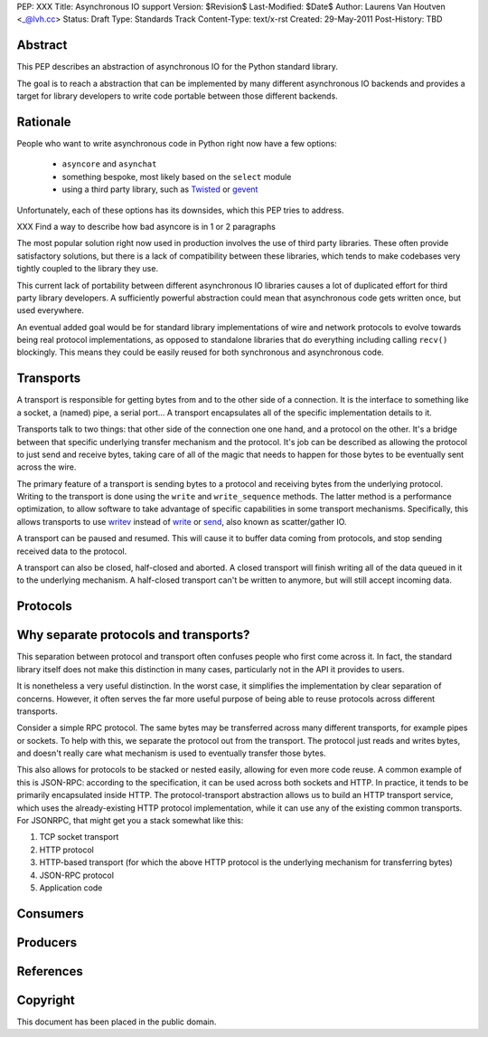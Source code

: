PEP: XXX
Title: Asynchronous IO support
Version: $Revision$
Last-Modified: $Date$
Author: Laurens Van Houtven <_@lvh.cc>
Status: Draft
Type: Standards Track
Content-Type: text/x-rst
Created: 29-May-2011
Post-History: TBD

Abstract
========

This PEP describes an abstraction of asynchronous IO for the Python
standard library.

The goal is to reach a abstraction that can be implemented by many
different asynchronous IO backends and provides a target for library
developers to write code portable between those different backends.

Rationale
=========

People who want to write asynchronous code in Python right now have a
few options:

 - ``asyncore`` and ``asynchat``
 - something bespoke, most likely based on the ``select`` module
 - using a third party library, such as Twisted_ or gevent_

Unfortunately, each of these options has its downsides, which this PEP
tries to address.

XXX Find a way to describe how bad asyncore is in 1 or 2 paragraphs

The most popular solution right now used in production involves the
use of third party libraries. These often provide satisfactory
solutions, but there is a lack of compatibility between these
libraries, which tends to make codebases very tightly coupled to the
library they use.

This current lack of portability between different asynchronous IO
libraries causes a lot of duplicated effort for third party library
developers. A sufficiently powerful abstraction could mean that
asynchronous code gets written once, but used everywhere.

An eventual added goal would be for standard library implementations
of wire and network protocols to evolve towards being real protocol
implementations, as opposed to standalone libraries that do everything
including calling ``recv()`` blockingly. This means they could be
easily reused for both synchronous and asynchronous code.

.. _Twisted: http://www.twistedmatrix.com/
.. _gevent: http://www.gevent.org/

Transports
==========

A transport is responsible for getting bytes from and to the other side of a connection. It is the interface to something like a socket, a (named) pipe, a serial port... A transport encapsulates all of the specific implementation details to it.

Transports talk to two things: that other side of the connection one one hand, and a protocol on the other. It's a bridge between that specific underlying transfer mechanism and the protocol. It's job can be described as allowing the protocol to just send and receive bytes, taking care of all of the magic that needs to happen for those bytes to be eventually sent across the wire.

The primary feature of a transport is sending bytes to a protocol and receiving bytes from the underlying protocol. Writing to the transport is done using the ``write`` and ``write_sequence`` methods. The latter method is a performance optimization, to allow software to take advantage of specific capabilities in some transport mechanisms. Specifically, this allows transports to use writev_ instead of write_ or send_, also known as scatter/gather IO.

A transport can be paused and resumed. This will cause it to buffer data coming from protocols, and stop sending received data to the protocol.

A transport can also be closed, half-closed and aborted. A closed transport will finish writing all of the data queued in it to the underlying mechanism. A half-closed transport can't be written to anymore, but will still accept incoming data.

Protocols
=========

Why separate protocols and transports?
======================================

This separation between protocol and transport often confuses people who first come across it. In fact, the standard library itself does not make this distinction in many cases, particularly not in the API it provides to users.

It is nonetheless a very useful distinction. In the worst case, it simplifies the implementation by clear separation of concerns. However, it often serves the far more useful purpose of being able to reuse protocols across different transports.

Consider a simple RPC protocol. The same bytes may be transferred across many different transports, for example pipes or sockets. To help with this, we separate the protocol out from the transport. The protocol just reads and writes bytes, and doesn't really care what mechanism is used to eventually transfer those bytes.

This also allows for protocols to be stacked or nested easily, allowing for even more code reuse. A common example of this is JSON-RPC: according to the specification, it can be used across both sockets and HTTP. In practice, it tends to be primarily encapsulated inside HTTP. The protocol-transport abstraction allows us to build an HTTP transport service, which uses the already-existing HTTP protocol implementation, while it can use any of the existing common transports. For JSONRPC, that might get you a stack somewhat like this:

1. TCP socket transport
2. HTTP protocol
3. HTTP-based transport (for which the above HTTP protocol is the underlying mechanism for transferring bytes)
4. JSON-RPC protocol
5. Application code

Consumers
=========

Producers
=========

References
==========

.. _writev: http://pubs.opengroup.org/onlinepubs/009695399/functions/writev.html
.. _write: http://pubs.opengroup.org/onlinepubs/009695399/functions/write.html
.. _send: http://pubs.opengroup.org/onlinepubs/009695399/functions/send.html

Copyright
=========

This document has been placed in the public domain.



..
   Local Variables:
   mode: indented-text
   indent-tabs-mode: nil
   sentence-end-double-space: t
   fill-column: 70
   coding: utf-8
   End:
